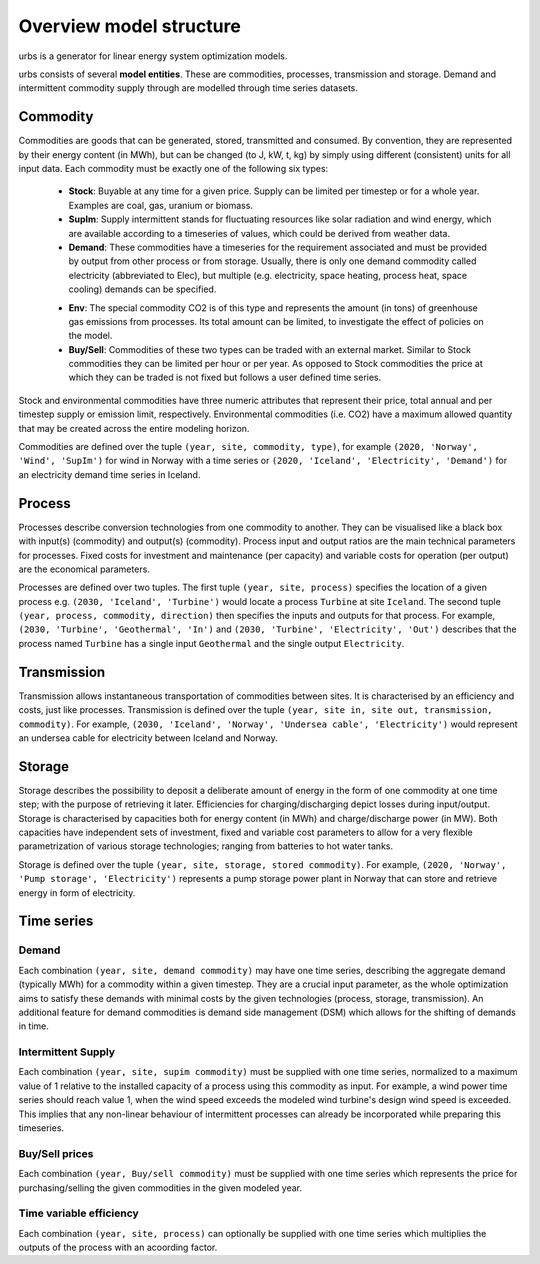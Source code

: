 Overview model structure
------------------------
urbs is a generator for linear energy system optimization models.

urbs consists of several **model entities**. These are commodities, processes,
transmission and storage. Demand and intermittent commodity supply through are 
modelled through time series datasets.

Commodity
^^^^^^^^^

Commodities are goods that can be generated, stored, transmitted and consumed.
By convention, they are represented by their energy content (in MWh), but can
be changed (to J, kW, t, kg) by simply using different (consistent) units for
all input data. Each commodity must be exactly one of the following six types:
  .. _stock-commodity-def:

  * **Stock**: Buyable at any time for a given price. Supply can be limited
    per timestep or for a whole year. Examples are coal, gas, uranium
    or biomass.
  * **SupIm**: Supply intermittent stands for fluctuating resources like
    solar radiation and wind energy, which are available according to 
    a timeseries of values, which could be derived from weather data.
  * **Demand**: These commodities have a timeseries for the requirement
    associated and must be provided by output from other process or 
    from storage. Usually, there is only one demand commodity called 
    electricity (abbreviated to Elec), but multiple (e.g. electricity, space 
    heating, process heat, space cooling) demands can be specified.
  .. _env-commodity-def:

  * **Env**: The special commodity CO2 is of this type and represents the
    amount (in tons) of greenhouse gas emissions from processes. Its
    total amount can be limited, to investigate the effect of policies
    on the model.
  * **Buy/Sell**: Commodities of these two types can be traded with an external
    market. Similar to Stock commodities they can be limited per hour or per
    year. As opposed to Stock commodities the price at which they can be traded
    is not fixed but follows a user defined time series.    

Stock and environmental commodities have three numeric attributes that
represent their price, total annual and per timestep supply or emission limit,
respectively. Environmental commodities (i.e. CO2) have a maximum allowed
quantity that may be created across the entire modeling horizon.

Commodities are defined over the tuple ``(year, site, commodity, type)``, for
example ``(2020, 'Norway', 'Wind', 'SupIm')`` for wind in Norway with a time
series or  ``(2020, 'Iceland', 'Electricity', 'Demand')`` for an electricity
demand time series in  Iceland.

Process
^^^^^^^
Processes describe conversion technologies from one commodity to another. They
can be visualised like a black box with input(s) (commodity) and output(s)
(commodity). Process input and output ratios are the main technical parameters
for processes. Fixed costs for investment and maintenance (per capacity)
and variable costs for operation (per output) are the economical parameters.

Processes are defined over two tuples. The first tuple
``(year, site, process)`` specifies the location of a given process e.g.
``(2030, 'Iceland', 'Turbine')`` would locate a process ``Turbine`` at site
``Iceland``. The second tuple ``(year, process, commodity, direction)`` then
specifies the inputs and outputs for that process. For example,
``(2030, 'Turbine', 'Geothermal', 'In')`` and
``(2030, 'Turbine', 'Electricity', 'Out')`` describes that the process named
``Turbine`` has a single input ``Geothermal`` and the single output
``Electricity``.


Transmission
^^^^^^^^^^^^
Transmission allows instantaneous transportation of commodities between sites.
It is characterised by an efficiency and costs, just like processes.
Transmission is defined over the tuple
``(year, site in, site out, transmission, commodity)``. For example,
``(2030, 'Iceland', 'Norway', 'Undersea cable', 'Electricity')`` would
represent an undersea cable for electricity between Iceland and Norway.

Storage
^^^^^^^
Storage describes the possibility to deposit a deliberate amount of energy in
the  form of one commodity at one time step; with the purpose of retrieving it
later. Efficiencies for charging/discharging depict losses during input/output.
Storage is characterised by capacities both for energy content (in MWh) and
charge/discharge power (in MW). Both capacities have independent sets of
investment, fixed and variable cost parameters to allow for a very flexible
parametrization of various storage technologies; ranging from batteries to hot
water tanks.

Storage is defined over the tuple ``(year, site, storage, stored commodity)``.
For example, ``(2020, 'Norway', 'Pump storage', 'Electricity')`` represents a
pump storage power plant in Norway that can store and retrieve energy in form
of electricity.


Time series
^^^^^^^^^^^

Demand
""""""
Each combination ``(year, site, demand commodity)`` may have one time series,
describing the aggregate demand (typically MWh) for a commodity within a given
timestep. They are a crucial input parameter, as the whole optimization aims to
satisfy these demands with minimal costs by the given technologies
(process, storage, transmission). An additional feature for demand commodities
is demand side management (DSM) which allows for the shifting of demands in
time.

Intermittent Supply
"""""""""""""""""""
Each combination ``(year, site, supim commodity)`` must be supplied with one
time series, normalized to a maximum value of 1 relative to the installed
capacity of a process using this commodity as input. For example, a wind power
time series should reach value 1, when the wind speed exceeds the modeled wind
turbine's design wind speed is exceeded. This implies that any non-linear
behaviour of intermittent processes can already be incorporated while preparing
this timeseries.

Buy/Sell prices
"""""""""""""""
Each combination ``(year, Buy/sell commodity)`` must be supplied with one
time series which represents the price for purchasing/selling the given
commodities in the given modeled year.

Time variable efficiency
""""""""""""""""""""""""
Each combination ``(year, site, process)`` can optionally be supplied with
one time series which multiplies the outputs of the process with an acoording
factor.
